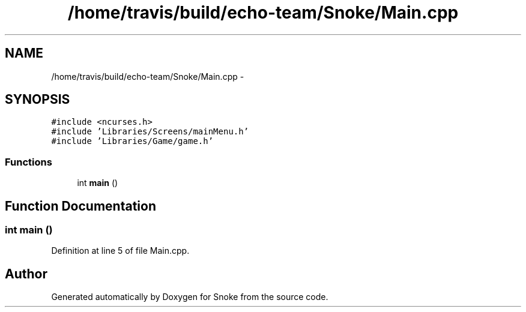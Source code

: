 .TH "/home/travis/build/echo-team/Snoke/Main.cpp" 3 "Thu May 2 2019" "Snoke" \" -*- nroff -*-
.ad l
.nh
.SH NAME
/home/travis/build/echo-team/Snoke/Main.cpp \- 
.SH SYNOPSIS
.br
.PP
\fC#include <ncurses\&.h>\fP
.br
\fC#include 'Libraries/Screens/mainMenu\&.h'\fP
.br
\fC#include 'Libraries/Game/game\&.h'\fP
.br

.SS "Functions"

.in +1c
.ti -1c
.RI "int \fBmain\fP ()"
.br
.in -1c
.SH "Function Documentation"
.PP 
.SS "int main ()"

.PP
Definition at line 5 of file Main\&.cpp\&.
.SH "Author"
.PP 
Generated automatically by Doxygen for Snoke from the source code\&.
